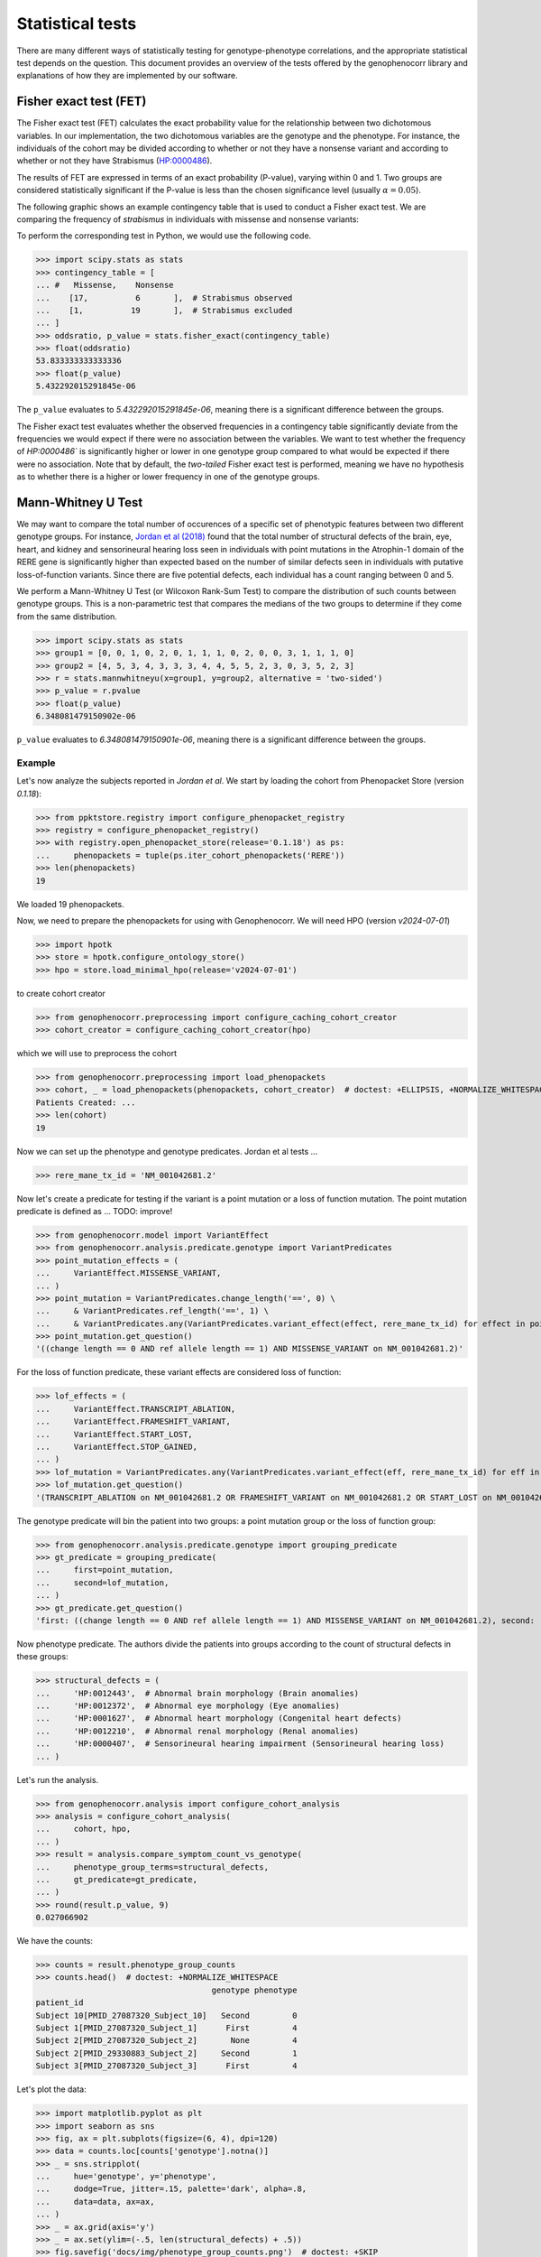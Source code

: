 .. _stats:

=================
Statistical tests
=================

There are many different ways of statistically testing for genotype-phenotype correlations, 
and the appropriate statistical test depends on the question. 
This document provides an overview of the tests offered by the genophenocorr library 
and explanations of how they are implemented by our software.


Fisher exact test (FET)
~~~~~~~~~~~~~~~~~~~~~~~

The Fisher exact test (FET) calculates the exact probability value 
for the relationship between two dichotomous variables. 
In our implementation, the two dichotomous variables are the genotype and the phenotype.
For instance, the individuals of the cohort may be divided 
according to whether or not they have a nonsense variant 
and according to whether or not they have Strabismus (`HP:0000486 <https://hpo.jax.org/browse/term/HP:0000486>`_).


The results of FET are expressed in terms of an exact probability (P-value), varying within 0 and 1. 
Two groups are considered statistically significant if the P-value is less 
than the chosen significance level (usually :math:`\alpha = 0.05`).

The following graphic shows an example contingency table that is used to conduct a Fisher exact test.
We are comparing the frequency of *strabismus* in individuals with missense and nonsense variants:

.. image:: /img/fisher.png
   :alt: Fisher exact text example
   :align: center
   :width: 600px
 
To perform the corresponding test in Python, we would use the following code.

>>> import scipy.stats as stats
>>> contingency_table = [
... #   Missense,    Nonsense    
...    [17,          6       ],  # Strabismus observed
...    [1,          19       ],  # Strabismus excluded
... ]
>>> oddsratio, p_value = stats.fisher_exact(contingency_table)
>>> float(oddsratio)
53.833333333333336
>>> float(p_value)
5.432292015291845e-06

The ``p_value`` evaluates to `5.432292015291845e-06`, meaning there is a significant difference between the groups.

The Fisher exact test evaluates whether the observed frequencies in a contingency table significantly 
deviate from the frequencies we would expect if there were no association between the variables.
We want to test whether the frequency of `HP:0000486`` is significantly higher or lower in 
one genotype group compared to what would be expected if there were no association. 
Note that by default, the *two-tailed* Fisher exact test is performed, meaning we have no 
hypothesis as to whether there is a higher or lower frequency in one of the genotype groups. 


.. _phenotype-score-stats:

Mann-Whitney U Test 
~~~~~~~~~~~~~~~~~~~

We may want to compare the total number of occurences of a specific set of phenotypic features between two different genotype groups.
For instance, `Jordan et al (2018) <https://pubmed.ncbi.nlm.nih.gov/29330883/>`_ found that the total number of structural defects 
of the brain, eye, heart, and kidney and sensorineural hearing loss seen in individuals with point mutations in the Atrophin-1 domain of the RERE gene
is significantly higher than expected based on the number of similar defects seen in individuals with putative loss-of-function variants.
Since there are five potential defects, each individual has a count ranging between 0 and 5. 

We perform a Mann-Whitney U Test (or Wilcoxon Rank-Sum Test) to compare the distribution of such counts between genotype groups.
This is a non-parametric test that compares the medians of the two groups to determine if they come from the same distribution. 

>>> import scipy.stats as stats
>>> group1 = [0, 0, 1, 0, 2, 0, 1, 1, 1, 0, 2, 0, 0, 3, 1, 1, 1, 0]
>>> group2 = [4, 5, 3, 4, 3, 3, 3, 4, 4, 5, 5, 2, 3, 0, 3, 5, 2, 3]
>>> r = stats.mannwhitneyu(x=group1, y=group2, alternative = 'two-sided')
>>> p_value = r.pvalue
>>> float(p_value)
6.348081479150902e-06

``p_value`` evaluates to `6.348081479150901e-06`, meaning there is a significant difference between the groups.


Example
^^^^^^^

Let's now analyze the subjects reported in *Jordan et al*. 
We start by loading the cohort from Phenopacket Store (version `0.1.18`):

>>> from ppktstore.registry import configure_phenopacket_registry
>>> registry = configure_phenopacket_registry()
>>> with registry.open_phenopacket_store(release='0.1.18') as ps:
...     phenopackets = tuple(ps.iter_cohort_phenopackets('RERE'))
>>> len(phenopackets)
19

We loaded 19 phenopackets. 

Now, we need to prepare the phenopackets for using with Genophenocorr.
We will need HPO (version `v2024-07-01`)

>>> import hpotk
>>> store = hpotk.configure_ontology_store()
>>> hpo = store.load_minimal_hpo(release='v2024-07-01')

to create cohort creator

>>> from genophenocorr.preprocessing import configure_caching_cohort_creator
>>> cohort_creator = configure_caching_cohort_creator(hpo)

which we will use to preprocess the cohort

>>> from genophenocorr.preprocessing import load_phenopackets
>>> cohort, _ = load_phenopackets(phenopackets, cohort_creator)  # doctest: +ELLIPSIS, +NORMALIZE_WHITESPACE
Patients Created: ...
>>> len(cohort)
19

Now we can set up the phenotype and genotype predicates. Jordan et al tests ...

.. todo: improve the text

>>> rere_mane_tx_id = 'NM_001042681.2'

Now let's create a predicate for testing if the variant is a point mutation or a loss of function mutation.
The point mutation predicate is defined as ... 
TODO: improve!

>>> from genophenocorr.model import VariantEffect
>>> from genophenocorr.analysis.predicate.genotype import VariantPredicates
>>> point_mutation_effects = (
...     VariantEffect.MISSENSE_VARIANT,
... )
>>> point_mutation = VariantPredicates.change_length('==', 0) \
...     & VariantPredicates.ref_length('==', 1) \
...     & VariantPredicates.any(VariantPredicates.variant_effect(effect, rere_mane_tx_id) for effect in point_mutation_effects)
>>> point_mutation.get_question()
'((change length == 0 AND ref allele length == 1) AND MISSENSE_VARIANT on NM_001042681.2)'

For the loss of function predicate, these variant effects are considered loss of function:

>>> lof_effects = (
...     VariantEffect.TRANSCRIPT_ABLATION,
...     VariantEffect.FRAMESHIFT_VARIANT,
...     VariantEffect.START_LOST,
...     VariantEffect.STOP_GAINED,
... )
>>> lof_mutation = VariantPredicates.any(VariantPredicates.variant_effect(eff, rere_mane_tx_id) for eff in lof_effects)
>>> lof_mutation.get_question()
'(TRANSCRIPT_ABLATION on NM_001042681.2 OR FRAMESHIFT_VARIANT on NM_001042681.2 OR START_LOST on NM_001042681.2 OR STOP_GAINED on NM_001042681.2)'

The genotype predicate will bin the patient into two groups: a point mutation group or the loss of function group:

>>> from genophenocorr.analysis.predicate.genotype import grouping_predicate
>>> gt_predicate = grouping_predicate(
...     first=point_mutation,
...     second=lof_mutation,
... )
>>> gt_predicate.get_question()
'first: ((change length == 0 AND ref allele length == 1) AND MISSENSE_VARIANT on NM_001042681.2), second: (TRANSCRIPT_ABLATION on NM_001042681.2 OR FRAMESHIFT_VARIANT on NM_001042681.2 OR START_LOST on NM_001042681.2 OR STOP_GAINED on NM_001042681.2)'

Now phenotype predicate. The authors divide the patients into groups according to the count of structural defects
in these groups:

>>> structural_defects = (
...     'HP:0012443',  # Abnormal brain morphology (Brain anomalies)
...     'HP:0012372',  # Abnormal eye morphology (Eye anomalies)
...     'HP:0001627',  # Abnormal heart morphology (Congenital heart defects)
...     'HP:0012210',  # Abnormal renal morphology (Renal anomalies)
...     'HP:0000407',  # Sensorineural hearing impairment (Sensorineural hearing loss)
... )

Let's run the analysis.

>>> from genophenocorr.analysis import configure_cohort_analysis
>>> analysis = configure_cohort_analysis(
...     cohort, hpo,
... )
>>> result = analysis.compare_symptom_count_vs_genotype(
...     phenotype_group_terms=structural_defects,
...     gt_predicate=gt_predicate,   
... )
>>> round(result.p_value, 9)
0.027066902


We have the counts:

>>> counts = result.phenotype_group_counts
>>> counts.head()  # doctest: +NORMALIZE_WHITESPACE
                                     genotype phenotype
patient_id                                             
Subject 10[PMID_27087320_Subject_10]   Second         0
Subject 1[PMID_27087320_Subject_1]      First         4
Subject 2[PMID_27087320_Subject_2]       None         4
Subject 2[PMID_29330883_Subject_2]     Second         1
Subject 3[PMID_27087320_Subject_3]      First         4


Let's plot the data:

>>> import matplotlib.pyplot as plt
>>> import seaborn as sns
>>> fig, ax = plt.subplots(figsize=(6, 4), dpi=120)
>>> data = counts.loc[counts['genotype'].notna()]
>>> _ = sns.stripplot(
...     hue='genotype', y='phenotype',
...     dodge=True, jitter=.15, palette='dark', alpha=.8,
...     data=data, ax=ax,
... )
>>> _ = ax.grid(axis='y')
>>> _ = ax.set(ylim=(-.5, len(structural_defects) + .5))
>>> fig.savefig('docs/img/phenotype_group_counts.png')  # doctest: +SKIP


.. image:: /img/phenotype_group_counts.png
   :alt: Phenotype group counts
   :align: center
   :width: 600px
